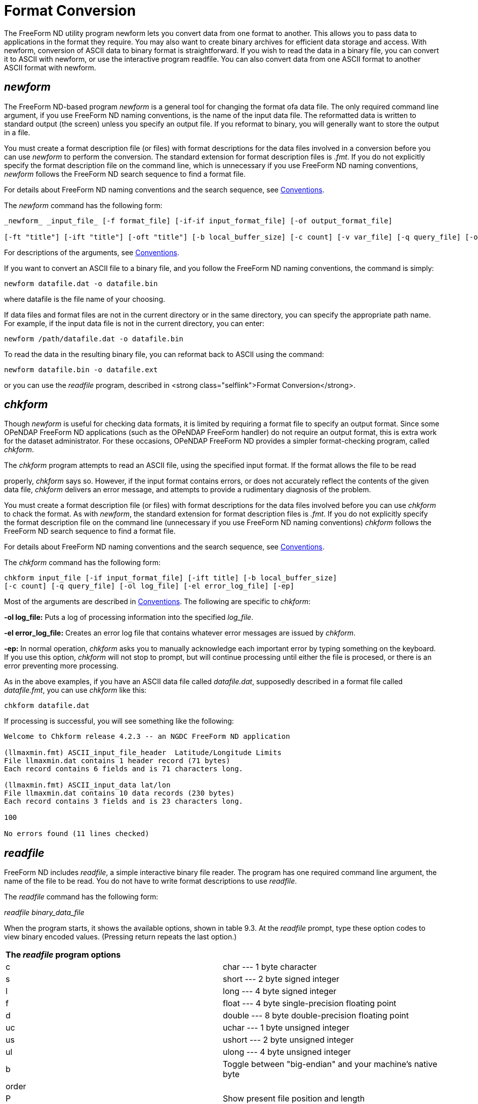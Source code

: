 :Alexander Porrello <alexporrello@gmail.com>:

[[fmtconv]]
= Format Conversion =

The FreeForm ND utility program newform lets you convert data from one
format to another. This allows you to pass data to applications in the
format they require. You may also want to create binary archives for
efficient data storage and access. With newform, conversion of ASCII
data to binary format is straightforward. If you wish to read the data
in a binary file, you can convert it to ASCII with newform, or use the
interactive program readfile. You can also convert data from one ASCII
format to another ASCII format with newform.


== _newform_ ==

The FreeForm ND-based program _newform_ is a general tool for changing the format ofa data file. The only required command line argument, if you use FreeForm ND naming conventions, is the name of the input data file.
The reformatted data is written to standard output (the screen) unless
you specify an output file. If you reformat to binary, you will
generally want to store the output in a file.

You must create a format description file (or files) with format
descriptions for the data files involved in a conversion before you
can use _newform_ to perform the conversion. The standard
extension for format description files is _.fmt_. If you do not
explicitly specify the format description file on the command line,
which is unnecessary if you use FreeForm ND naming conventions,
_newform_ follows the FreeForm ND search sequence to find a format
file.

For details about FreeForm ND naming conventions and the search
sequence, see <<convs, Conventions>>.

The _newform_ command has the following form:

----
_newform_ _input_file_ [-f format_file] [-if-if input_format_file] [-of output_format_file]

[-ft "title"] [-ift "title"] [-oft "title"] [-b local_buffer_size] [-c count] [-v var_file] [-q query_file] [-o output_file]
----

For descriptions of the arguments, see <<convs, Conventions>>.

If you want to convert an ASCII file to a binary file, and you follow
the FreeForm ND naming conventions, the command is simply:

----
newform datafile.dat -o datafile.bin
----

where datafile is the file name of your choosing.

If data files and format files are not in the current directory or in
the same directory, you can specify the appropriate path name.  For
example, if the input data file is not in the current directory, you
can enter:

----
newform /path/datafile.dat -o datafile.bin
----

To read the data in the resulting binary file, you can reformat back
to ASCII using the command:

----
newform datafile.bin -o datafile.ext
----

or you can use the _readfile_ program, described in
<strong class="selflink">Format Conversion</strong>.


== _chkform_ ==

Though _newform_ is useful for checking data formats, it is
limited by requiring a format file to specify an output format.  Since
some OPeNDAP FreeForm ND applications (such as the OPeNDAP FreeForm handler) do not
require an output format, this is extra work for the dataset
administrator.  For these occasions, OPeNDAP FreeForm ND provides a simpler
format-checking program, called _chkform_.

The _chkform_ program attempts to read an ASCII file, using the
specified input format.  If the format allows the file to be read

properly, _chkform_ says so.  However, if the input format
contains errors, or does not accurately reflect the contents of the
given data file, _chkform_ delivers an error message, and attempts
to provide a rudimentary diagnosis of the problem.

You must create a format description file (or files) with format
descriptions for the data files involved before you can use
_chkform_ to chack the format.  As with _newform_, the
standard extension for format description files is _.fmt_. If you
do not explicitly specify the format description file on the command
line (unnecessary if you use FreeForm ND naming conventions)
_chkform_ follows the FreeForm ND search sequence to find a format
file.

For details about FreeForm ND naming conventions and the search
sequence, see <<convs, Conventions>>.

The _chkform_ command has the following form:

----
chkform input_file [-if input_format_file] [-ift title] [-b local_buffer_size]
[-c count] [-q query_file] [-ol log_file] [-el error_log_file] [-ep]
----

Most of the arguments are described in
<<convs, Conventions>>.  The following are specific to
_chkform_:


*-ol log_file:*
Puts a log of processing information into the specified _log_file_.

*-el error_log_file:*
Creates an error log file that contains whatever error messages are issued by _chkform_.

*-ep:*
In normal operation, _chkform_ asks you to manually acknowledge each important error by typing something on the keyboard.  If you use this option, _chkform_ will not stop to prompt, but will continue processing until either the file is procesed, or there is an error preventing more processing.

As in the above examples, if you have an ASCII data file called
_datafile.dat_, supposedly described in a format file called
_datafile.fmt_, you can use _chkform_ like this:

----
chkform datafile.dat
----

If processing is successful, you will see something like the
following:

----
Welcome to Chkform release 4.2.3 -- an NGDC FreeForm ND application

(llmaxmin.fmt) ASCII_input_file_header  Latitude/Longitude Limits
File llmaxmin.dat contains 1 header record (71 bytes)
Each record contains 6 fields and is 71 characters long.

(llmaxmin.fmt) ASCII_input_data lat/lon
File llmaxmin.dat contains 10 data records (230 bytes)
Each record contains 3 fields and is 23 characters long.

100

No errors found (11 lines checked)
----

== _readfile_ ==

FreeForm ND includes _readfile_, a simple interactive binary file
reader. The program has one required command line argument, the name
of the file to be read. You do not have to write format descriptions
to use _readfile_.

The _readfile_ command has the following form:

_readfile_ _binary_data_file_

When the program starts, it shows the available options, shown in
table 9.3. At the _readfile_ prompt, type
these option codes to view binary encoded values. (Pressing return
repeats the last option.)

|===
2.1+^|*The _readfile_ program options*
|c	|char --- 1 byte character
|s	|short --- 2 byte signed integer
|l	|long --- 4 byte signed integer
|f	|float --- 4 byte single-precision floating point
|d	|double --- 8 byte double-precision floating point
|uc	|uchar --- 1 byte unsigned integer
|us	|ushort --- 2 byte unsigned integer
|ul	|ulong --- 4 byte unsigned integer
|b	|Toggle between "big-endian" and your machine's native byte
|order|
|P	|Show present file position and length
|h	|Display this help screen
|q	|Quit
|===

The options let you interactively read your way through the specified
binary file. The first position in the file is 0. You must type the
character(s) indicating variable type (e.g., us for unsigned short) to
view each value, so you need to know the data types of variables in
the file and the order in which they occur. If successive variables
are of the same type, you can press Return to view each value after
the first of that type.

You can toggle the byte-order switch on and off by typing b. The
byte-order option is used to read a binary data file that requires
byte swapping. This is the case when you need cross-platform access to
a file that is not byte-swapped, for example, if you are on a Unix
machine reading data from a CD-ROM formatted for a PC. When the switch
is on, type s or l to swap short or long integers
respectively, or type f or d to swap floats or doubles.
The _readfile_ program does not byte swap the file itself (the
file is unchanged) but byte swaps the data values internally for
display purposes only.

To go to another position in the file, type p. You are prompted
to enter the new file position in bytes. If, for example, each value
in the file is 4 bytes long and you type 16, you will be positioned at
the first byte of the fifth value. If you split fields (by not
repositioning at the beginning of a field), the results will probably
be garbage. Type P to find out your current position in the file
and total file length in bytes. Type q to exit from
_readfile_.

You can also use an input command file rather than entering commands
directly. In that case, the _readfile_ command has the following
form:

----
readfile binary_data_file &lt; input_command_file
----

== Creating a Binary Archive ==

By storing data files in binary, you save disk space and make access
by applications more efficient. An ASCII data file can take two to
five times the disk space of a comparable binary data file. Not only
is there less information in each byte, but extra bytes are needed for
decimal points, delimiters, and end-of-line markers.

It is very easy to create a binary archive using _newform_ as the
following examples show. The input data for these examples are in the
ASCII file _latlon.dat_ (shown below). They consist of 20 random
latitude and longitude values. The size of the file on a Unix system
is 460 bytes.

Here is the _latlon.dat_ file:

----
-47.303545 -176.161101
-0.928001    0.777265
-28.286662   35.591879
12.588231  149.408117
-83.223548   55.319598
54.118314 -136.940570
38.818812   91.411330
-34.577065   30.172129
27.331551 -155.233735
11.624981 -113.660611
77.652742  -79.177679
77.883119  -77.505502
-65.864879  -55.441896
-63.211962  134.124014
35.130219 -153.543091
29.918847  144.804390
-69.273601   38.875778
-63.002874   36.356024
35.086084  -21.643402
-12.966961   62.152266
----

=== Simple ASCII to Binary Conversion ===

In this example, you will use _newform_ to convert the ASCII data
file _latlon.dat_ into the binary file _latlon.bin_. The input
and output data formats are described in _latlon.fmt_.

Here is the _latlon.fmt_ file:

----
/ This is the format description file for data files latlon.bin
/ and latlon.dat. Each record in both files contains two fields,
/ latitude and longitude.

binary_data binary format
latitude 1 8 double 6
longitude 9 16 double 6

ASCII_data ASCII format
latitude 1 10 double 6
longitude 12 22 double 6
----

The binary and ASCII variables both have the same names. The binary
variable latitude occupies positions 1 to 8 and longitude occupies
positions 9-16. The corresponding ASCII variables occupy positions
1-10 and 12-22. Both the binary and ASCII variables are stored as
doubles and have a precision of 6.

=== Converting to Binary ===

To convert from an ASCII representation of the numbers in
_latlon.dat_ to a binary representation:

* Change to the directory that contains the FreeForm ND example files.
* Enter the following command:  

----
newform latlon.dat -o latlon.bin
----

Because FreeForm ND filenaming conventions have been used,
_newform_ will locate and use _latlon.fmt_ for the
translation. The _newform_ program creates a new data file
(effectively a binary archive) called _latlon.bin_. The size of
the archive file is 2/3 the size of _latlon.dat_. Additionally,
the data do not have to be converted to machine-readable
representation by applications.

There are two methods for checking the data in _latlon.bin_ to
make sure they converted correctly. You can reformat back to ASCII and
view the resulting file, or use _readfile_ to read
_latlon.bin_.

=== Reconverting to Native Format ===

Use the following _newform_ command to reformat the binary data in
_latlon.bin_ to its native ASCII format:

----
newform latlon.bin -o latlon.rf
----

The ASCII file _latlon.rf_ matches (but does not overwrite) the
original input file _latlon.dat_. You can confirm this by using a
file comparison utility. The _diff_ command is generally available on
Unix platforms.

To use _diff_ to compare the _latlon_ ASCII files, enter the
command:

----
diff latlon.dat latlon.rf
----

The output should be something along these lines:

----
Files are effectively identical.
----

Several implementations of the _diff_ utility don't print anything
if the two input files are identical.

NOTE: The _diff_ utility may detect a difference in other similar
cases because FreeForm ND adds a leading zero in front of a decimal
and interprets a blank as a zero if the field is described as a
number. (A blank described as a character is interpreted as a
blank.) 

=== Conversion to a More Portable Binary ===

In this example, you will use _newform_ to reformat the latitude
and longitude values in the ASCII data file _latlon.dat_ into
binary longs in the binary file _latlon2.bin_. The input and
output data formats are described in _latlon2.fmt_.

This is what's in _latlon2.fmt_:

----
/ This is the format description file for data files latlon.dat
/ and latlon2.bin. Each record in both files contains two fields,
/ latitude and longitude.

ASCII_data ASCII format
latitude 1 10 double 6
longitude 12 22 double 6

binary_data binary format
latitude 1 4 long 6
longitude 5 8 long 6
----

The ASCII and binary variables both have the same names. The ASCII
variable latitude occupies positions 1-10 and longitude occupies
positions 12-22. The ASCII variables are defined to be of type double.
The binary variables occupy four bytes each (positions 1-4 and 5-8)
and are of type long. The precision for all is 6.


=== Converting to Binary Long ===

In the previous example, both the ASCII and binary variables were
defined to be doubles. Binary longs, which are 4-byte integers, may be
more portable across different platforms than binary doubles or
floats.

To convert the ASCII data in _latlon.dat_ to binary longs:

* Change to the directory that contains the FreeForm ND example files.
* Enter the following command: +
`newform latlon.dat -f latlon2.fmt -o latlon2.bin`

It creates the binary archive file _latlon2.bin_ with the 20
latitude and longitude values in _latlon.dat_ stored as binary
longs.

This example duplicates one in <<dquick, the Quickstart Guide>>. If you completed that
example, an error message will indicate that _latlon2.bin_ exists.
You can rename, move, or delete the existing file.

The size of the archive file _latlon2.bin_ is about 1/3 the size
of _latlon.dat_. Also, the data do not have to be converted to
machine representation by applications. The main tradeoff in achieving
savings in space and access time is that although binary longs are
more portable than binary doubles or floats, any binary representation
is less portable than ASCII.

CAUTION: There may be a loss of precision when input data of
type double is converted to long. 

=== 1.4.6 Reading the Binary File ===

Once again, you can use _readfile_ to check the data in the binary
archive you created.

* Enter the following command: +
`readfile latlon2.bin`
* The data are stored as longs, so enter l to view each value (or press Return to view each value after the first).
* Enter q to quit _readfile_.

If desired, you can enter the commands to _readfile_ from an input command file rather than directly from the command line. The example command file _latlon.in_ is shown next.

.latlon.in
----
llllllp0 llPq
----

The 6 l's (l for _long_) cause the first 6 values in the file to be
displayed. The sequence p0 causes a return to the top (position 0) of
the file. A position number (0) must be followed by a blank space. The
2 l's display the first two values again. The P displays the
current file position and length, and q closes _readfile_.

If you enter the following command:

----
readfile latlon2.bin &lt; latlon.in
----

you should see the following output on the screen:

----
long:  -47303545
long: -176161101
long:    -928001
long:     777265
long:  -28286662
long:   35591879
New File Position = 0
long:  -47303545
long: -176161101
File Position: 8       File Length: 160
----

The floating point numbers have been multiplied by 106, the precision
of the long variables in _latlon2.fmt_.

=== Including a Query ===

You can use the query option (_-q_ _query_file_) to specify
exactly which records in the data file _newform_ should process.
The query file contains query criteria. Query syntax is summarized in
Appendix C.

In this example, you will specify a query so that _newform_ will
reformat only those value pairs in _latlon.dat_ where latitude is
positive and longitude is negative into the binary file
_llposneg.bin_. The input and output data formats are described in
_latlon2.fmt_.

The query criteria are specified in the following file, called
_llposneg.qry_:

----
[latitude]  0 &amp; [longitude] &lt; 0
----

To convert the desired data in _latlon.dat_ to binary and then
view the results:


. Enter the following command: +
`newform latlon.dat -f latlon2.fmt -q llposneg.qry -o llposneg.bin` +
The _llposneg.bin_ file now contains the positive/negative latitude/longitude pairs in binary form.
. To view the data, first convert the data in _llposneg.bin_ back to ASCII format:  newform llposneg.bin -f latlon2.fmt -o llposneg.dat
. Enter the appropriate command to display the data in _llposneg.dat_, e.g. _more_: The following output appears on the screen:  

---- 
54.118314 -136.940570
27.331551 -155.233735
11.624981 -113.660611
77.652742  -79.177679
77.883119  -77.505502
35.130219 -153.543091
35.086084  -21.643402
----
  
NOTE: As demonstrated in the examples above, you can check the data in
a binary file either by using _readfile_ or by converting the
data back to ASCII using _newform_ and then viewing it.  

== File Names and Context ==

In the preceding examples, the read/write type (input or output) was
not included in the format descriptors (_ASCII_data_ and
_binary_data_). FreeForm ND naming conventions were used, so
_newform_ can determine from the context which format should be
used for input and which for output. Consider the command:

----
newform latlon.dat -o latlon.bin
----

The input file extension is _.dat_ and the output file extension
is _.bin_. These extensions provide context indicating that ASCII
should be used as the input format and binary should be used as the
output format. The format description file that _newform_ will
look for is the file with the same name as the input file and the
extension _.fmt_, i.e., _latlon.fmt_.

If you use the following command:

----
newform latlon.bin
----

to translate the binary archive _latlon.bin_ back to ASCII,
_newform_ identifies the input format as binary and uses the ASCII
format for output. The ASCII data is written to the screen because an
output file was not specified.

For information about FreeForm ND file name conventions, see
<<convs, Conventions>>.

=== "Nonstandard" Data File Names ===

If you are working with data files that do not use FreeForm ND naming
conventions, you need to more explicitly define the context. For
example, the files _lldat1.ll_, _lldat2.ll_, _lldat3.ll_,
_lldat4.ll_, and _lldat5.ll_ all have latitude and longitude values in the ASCII format given in the format description file _lldat.fmt_. If you wanted to archive these files in binary format, you could not use a command of the form used in the previous
examples, i.e., _newform_ _datafile.dat_ -o _datafile.bin_
with _datafile.fmt_ as the default format description file.

First, the ASCII data files do not have the extension _.dat_,
which identifies them as ASCII files. Second, you would need five
separate format description files, all with the same content:
_lldat1.fmt_, _lldat2.fmt_, _lldat3.fmt_,
_lldat4.fmt_, and _lldat5.fmt_. Creating the format
description file _ll.fmt_ solves both problems.

Here is the _ll.fmt_ file:

----
/ This is the format description file that describes latlon
/ data in files with the extension .ll

ASCII_input_data ASCII format for .ll latlon data
latitude 1 10 double 6
longitude 12 22 double 6

binary_output_data binary format for .ll latlon data
latitude 1 4 long 6
longitude 5 8 long 6
----

The name used for the format description file, _ll.fmt_, follows the FreeForm ND convention that one format description file can be
utilized for multiple data files, all with the same extension, if the
format description file is named _ext.fmt_. Also, the read/write type (input or output) is made explicit by including it in the format
descriptors _ASCII_input_data_ and _binary_output_data_. This provides the context needed for FreeForm ND programs to determine which format to use for input and which for output.

Use the following commands to produce binary versions of the ASCII
input files:

----
newform lldat1.ll -o llbin1.ll
newform lldat2.ll -o llbin2.ll
newform lldat3.ll -o llbin3.ll
newform lldat4.ll -o llbin4.ll
newform lldat5.ll -o llbin5.ll
----

If you want to convert back to ASCII, you can switch the words input
and output in the format description file _ll.fmt_. You could then use the following commands to convert back to native ASCII format with output written to the screen:

----
newform llbin1.ll
newform llbin2.ll
newform llbin3.ll
newform llbin4.ll
newform llbin5.ll
----

It is also possible to convert back to ASCII without switching the
read/write types input and output in _ll.fmt_. You can specify input and output formats by title instead. In this case, you want to
use the output format in _ll.fmt_ as the input format and the input format in _ll.fmt_ as the output format. Use the following command to convert _llbin1.ll_ back to ASCII:

----
newform llbin1 -ift binary format for .ll latlon data

-oft ASCII format for .ll latlon data
----

Notice that _newform_ reports back the read/write type actually used. Since _ASCII_input_data_ was used as the output format, _newform_ reports it as _ASCII_output_data_.

Now assume that you want to convert the ASCII data file _llvals.asc_ (not included in the example file set) to the binary
file _latlon3.bin_, and the input and output data formats are described in _latlon.fmt_. The data file names do not provide the context allowing _newform_ to find _latlon.fmt_ by default, so you must include all file names on the command line:

----
newform llvals.asc -f latlon.fmt -o latlon3.bin
----

=== "Nonstandard" Format Description File Names ===

If you are using a format description file that does not follow
FreeForm ND file naming conventions, you must include its name on the
command line. Assume that you want to convert the ASCII data file
_latlon.dat_ to the binary file _latlon.bin_, and the input
and output data formats are both described in _llvals.frm_ (not included in the example file set). The data file names follow FreeForm
ND conventions, but the name of the format description file does not,
so it will not be located through the default search sequence. Use the
following command to convert to binary:

----
newform latlon.dat -f llvals.frm -o latlon.bin
----

Suppose now that the input format is described in _latlon.fmt_ and
the output format in _llvals.frm_. You do not need to explicitly specify the input format description file because it will be located
by default, but you must specify the output format description file
name. In this case, the command would be:

----
newform latlon.dat -of llvals.frm -o latlon.bin
----

You can always unambiguously specify the names of format description
files and data files, whether or not their names follow FreeForm ND
conventions. Assume you want to look only at longitude values in
_latlon.bin_ and that you want them defined as integers (longs) which are right-justified at column 30. You will reformat the
specified binary data in _latlon.bin_ into ASCII data in
_longonly.dat_ and then view it. The input format is found in _latlon.fmt_, the output format in _longonly.fmt_.

.longonly.fmt
----
/ This is the format description file for viewing longitude as an
/ integer value right-justified at column 30.

ASCII_data ASCII output format, right-justified at 30
longitude 20 30 long 6
----

In this case, you have decided to look at the first 5 longitude values. Use the following command to unambiguously designate all files involved:

----
newform latlon.bin -if latlon.fmt -of longonly.fmt -c 5
-o longonly.dat
----

When you view _longonly.dat_, you should see the following 5 values:

----
1         2         3         4
1234567890123456789012345678901234567890

-176161101
777265
35591879
149408117
55319598
----

== Changing ASCII Formats ==

You may encounter situations where a specific ASCII format is
required, and your data cannot be used in its native ASCII format.
With _newform_, you can easily reformat one ASCII format to
another. In this example, you will reformat California earthquake data
from one ASCII format to three other ASCII formats commonly used for
such data.The file _calif.tap_ contains data about earthquakes in
California with magnitudes  5.0 since 1980. The data were initially
distributed by NGDC on tape, hence the _.tap_ extension. The data
format is described in _eqtape.fmt_:

Here is the _eqtape.fmt_ file:

----
/ This is the format description file for the NGDC .tap format,
/ which is used for data distributed on floppy disks or tapes.

ASCII_data .tap format
source_code 1 3 char 0
century 4 6 short 0
year 7 8 short 0
month 9 10 short 0
day 11 12 short 0
hour 13 14 short 0
minute 15 16 short 0
second 17 19 short 1
latitude_abs 20 24 long 3
latitude_ns 25 25 char 0
longitude_abs 26 31 long 3
longitude_ew 32 32 char 0
depth 33 35 short 0
magnitude_mb 36 38 short 2
MB 39 40 constant 0
isoseismal 41 43 char 0
intensity 44 44 char 0

/ The NGDC record check format includes
/ six flags in characters 45 to 50. These
/ can be treated as one variable to allow
/ multiple flags to be set in a single pass,
/ or each can be set by itself.

ngdc_flags 45 50 char 0
diastrophic 45 45 char 0
tsunami 46 46 char 0
seiche 47 47 char 0
volcanism 48 48 char 0
non_tectonic 49 49 char 0
infrasonic 50 50 char 0

fe_region 51 53 short 0
magnitude_ms 54 55 short 1
MS 56 57 char 0
z_h 58 58 char 0
cultural 59 59 char 0
other 60 60 char 0
magnitude_other 61 63 short 2
other_authority 64 66 char 0
ide 67 67 char 0
depth_control 68 68 char 0
number_stations_qual 69 71 char 0
time_authority 72 72 char 0
magnitude_local 73 75 short 2
local_scale 76 77 char 0
local_authority 78 80 char 0
----

Three other formats used for California earthquake data are
hypoellipse, hypoinverse, and hypo71. Subsets of these formats are
described in the format description file _hypo.fmt_. The format
descriptions include the parameters required by the AcroSpin program
that is distributed as part of the IASPEI Software Library (Volume 2).
AcroSpin shows 3D views of earthquake point data.

Here is the _hypo.fmt_ file:

----
/ This format description file describes subsets of the
/ hypoellipse, hypoinverse, and hypo71 formats.

ASCII_data hypoellipse format

year 1 2 uchar 0
month 3 4 uchar 0
day 5 6 uchar 0
hour 7 8 uchar 0
minute 9 10 uchar 0
second 11 14 ushort 2
latitude_deg_abs 15 16 uchar 0
latitude_ns 17 17 char 0
latitude_min 18 21 ushort 2
longitude_deg_abs 22 24 uchar 0
longitude_ew 25 25 char 0
longitude_min 26 29 ushort 2
depth 30 34 short 2
magnitude_local 35 36 uchar 1

ASCII_data hypoinverse format
year 1 2 uchar 0
month 3 4 uchar 0
day 5 6 uchar 0
hour 7 8 uchar 0
minute 9 10 uchar 0
second 11 14 ushort 2
latitude_deg_abs 15 16 uchar 0
latitude_ns 17 17 char 0
latitude_min 18 21 ushort 2
longitude_deg_abs 22 24 uchar 0
longitude_ew 25 25 char 0
longitude_min 26 29 ushort 2
depth 30 34 short 2
magnitude_local 35 36 uchar 1
number_of_times 37 39 short 0
maximum_azimuthal_gap 40 42 short 0
nearest_station 43 45 short 1
rms_travel_time_residual 46 49 short 2

ASCII_data hypo71 format
year 1 2 uchar 0
month 3 4 uchar 0
day 5 6 uchar 0
hour 8 9 uchar 0
minute 10 11 uchar 0
second 12 17 float 2
latitude_deg_abs 18 20 uchar 0
latitude_ns 21 21 char 0
latitude_min 22 26 float 2
longitude_deg_abs 27 30 uchar 0
longitude_ew 31 31 char 0
longitude_min 32 36 float 2
depth 37 43 float 2
magnitude_local 44 50 float 2
number_of_times 51 53 short 0
maximum_azimuthal_gap 54 57 float 0
nearest_station 58 62 short 1
rms_travel_time_residual 63 67 float 2
error_horizontal 68 72 float 1
error_vertical 73 77 float 1
s_waves_used 79 79 char 0
----

The parameters from the California earthquake data in the NGDC format
needed for use with the AcroSpin program can be extracted and
converted using the following commands:

----
newform calif.tap -if eqtape.fmt -of hypo.fmt

-oft hypoellipse format -o calif.he
newform calif.tap -if eqtape.fmt -of hypo.fmt

-oft hypoinverse format -o calif.hi
newform calif.tap -if eqtape.fmt -of hypo.fmt

-oft hypo71 format -o calif.h71
----

If you develop an application that accesses seismicity data in a
particular ASCII format, you need only to write an appropriate format
description file in order to convert NGDC data into the format used by
the application. This lets you make use of the data that NGDC provides
in a format that works for you.